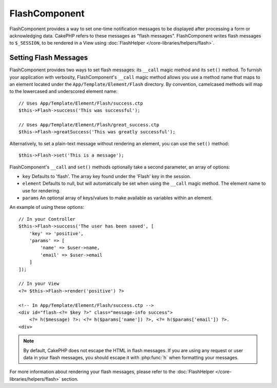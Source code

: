 FlashComponent
##############

.. php:namespace:: Cake\Controller\Component

.. php:class:: FlashComponent(ComponentCollection $collection, array $config = [])

FlashComponent provides a way to set one-time notification messages to be
displayed after processing a form or acknowledging data. CakePHP refers to these
messages as "flash messages". FlashComponent writes flash messages to
``$_SESSION``, to be rendered in a View using
:doc:`FlashHelper </core-libraries/helpers/flash>`.

Setting Flash Messages
======================

FlashComponent provides two ways to set flash messages: its ``__call`` magic
method and its ``set()`` method.  To furnish your application with verbosity,
FlashComponent's ``__call`` magic method allows you use a method name that maps
to an element located under the ``App/Template/Element/Flash`` directory. By
convention, camelcased methods will map to the lowercased and underscored
element name::

    // Uses App/Template/Element/Flash/success.ctp
    $this->Flash->success('This was successful');

    // Uses App/Template/Element/Flash/great_success.ctp
    $this->Flash->greatSuccess('This was greatly successful');

Alternatively, to set a plain-text message without rendering an element, you can use the
``set()`` method::

    $this->Flash->set('This is a message');

FlashComponent's ``__call`` and ``set()`` methods optionally take a second
parameter, an array of options:

* ``key`` Defaults to 'flash'. The array key found under the 'Flash' key in
  the session. 
* ``element`` Defaults to null, but will automatically be set when using the
  ``__call`` magic method. The element name to use for rendering.
* ``params`` An optional array of keys/values to make available as variables
  within an element.

An example of using these options::

    // In your Controller
    $this->Flash->success('The user has been saved', [
        'key' => 'positive',
        'params' => [
            'name' => $user->name,
            'email' => $user->email
        ]
    ]);

    // In your View
    <?= $this->Flash->render('positive') ?>

    <!-- In App/Template/Element/Flash/success.ctp -->
    <div id="flash-<?= $key ?>" class="message-info success">
        <?= h($message) ?>: <?= h($params['name']) ?>, <?= h($params['email']) ?>.
    <div>

.. note::
    By default, CakePHP does not escape the HTML in flash messages. If you
    are using any request or user data in your flash messages, you should
    escape it with :php:func:`h` when formatting your messages.

For more information about rendering your flash messages, please refer to the
:doc:`FlashHelper </core-libraries/helpers/flash>` section.
